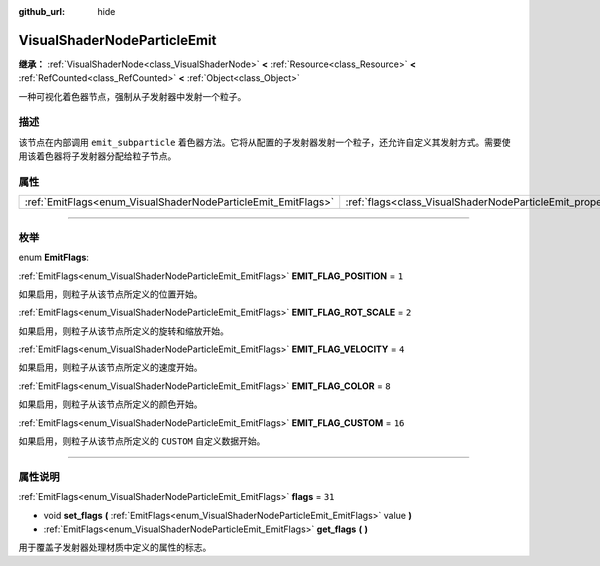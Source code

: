 :github_url: hide

.. DO NOT EDIT THIS FILE!!!
.. Generated automatically from Godot engine sources.
.. Generator: https://github.com/godotengine/godot/tree/master/doc/tools/make_rst.py.
.. XML source: https://github.com/godotengine/godot/tree/master/doc/classes/VisualShaderNodeParticleEmit.xml.

.. _class_VisualShaderNodeParticleEmit:

VisualShaderNodeParticleEmit
============================

**继承：** :ref:`VisualShaderNode<class_VisualShaderNode>` **<** :ref:`Resource<class_Resource>` **<** :ref:`RefCounted<class_RefCounted>` **<** :ref:`Object<class_Object>`

一种可视化着色器节点，强制从子发射器中发射一个粒子。

.. rst-class:: classref-introduction-group

描述
----

该节点在内部调用 ``emit_subparticle`` 着色器方法。它将从配置的子发射器发射一个粒子，还允许自定义其发射方式。需要使用该着色器将子发射器分配给粒子节点。

.. rst-class:: classref-reftable-group

属性
----

.. table::
   :widths: auto

   +---------------------------------------------------------------+-----------------------------------------------------------------+--------+
   | :ref:`EmitFlags<enum_VisualShaderNodeParticleEmit_EmitFlags>` | :ref:`flags<class_VisualShaderNodeParticleEmit_property_flags>` | ``31`` |
   +---------------------------------------------------------------+-----------------------------------------------------------------+--------+

.. rst-class:: classref-section-separator

----

.. rst-class:: classref-descriptions-group

枚举
----

.. _enum_VisualShaderNodeParticleEmit_EmitFlags:

.. rst-class:: classref-enumeration

enum **EmitFlags**:

.. _class_VisualShaderNodeParticleEmit_constant_EMIT_FLAG_POSITION:

.. rst-class:: classref-enumeration-constant

:ref:`EmitFlags<enum_VisualShaderNodeParticleEmit_EmitFlags>` **EMIT_FLAG_POSITION** = ``1``

如果启用，则粒子从该节点所定义的位置开始。

.. _class_VisualShaderNodeParticleEmit_constant_EMIT_FLAG_ROT_SCALE:

.. rst-class:: classref-enumeration-constant

:ref:`EmitFlags<enum_VisualShaderNodeParticleEmit_EmitFlags>` **EMIT_FLAG_ROT_SCALE** = ``2``

如果启用，则粒子从该节点所定义的旋转和缩放开始。

.. _class_VisualShaderNodeParticleEmit_constant_EMIT_FLAG_VELOCITY:

.. rst-class:: classref-enumeration-constant

:ref:`EmitFlags<enum_VisualShaderNodeParticleEmit_EmitFlags>` **EMIT_FLAG_VELOCITY** = ``4``

如果启用，则粒子从该节点所定义的速度开始。

.. _class_VisualShaderNodeParticleEmit_constant_EMIT_FLAG_COLOR:

.. rst-class:: classref-enumeration-constant

:ref:`EmitFlags<enum_VisualShaderNodeParticleEmit_EmitFlags>` **EMIT_FLAG_COLOR** = ``8``

如果启用，则粒子从该节点所定义的颜色开始。

.. _class_VisualShaderNodeParticleEmit_constant_EMIT_FLAG_CUSTOM:

.. rst-class:: classref-enumeration-constant

:ref:`EmitFlags<enum_VisualShaderNodeParticleEmit_EmitFlags>` **EMIT_FLAG_CUSTOM** = ``16``

如果启用，则粒子从该节点所定义的 ``CUSTOM`` 自定义数据开始。

.. rst-class:: classref-section-separator

----

.. rst-class:: classref-descriptions-group

属性说明
--------

.. _class_VisualShaderNodeParticleEmit_property_flags:

.. rst-class:: classref-property

:ref:`EmitFlags<enum_VisualShaderNodeParticleEmit_EmitFlags>` **flags** = ``31``

.. rst-class:: classref-property-setget

- void **set_flags** **(** :ref:`EmitFlags<enum_VisualShaderNodeParticleEmit_EmitFlags>` value **)**
- :ref:`EmitFlags<enum_VisualShaderNodeParticleEmit_EmitFlags>` **get_flags** **(** **)**

用于覆盖子发射器处理材质中定义的属性的标志。

.. |virtual| replace:: :abbr:`virtual (本方法通常需要用户覆盖才能生效。)`
.. |const| replace:: :abbr:`const (本方法没有副作用。不会修改该实例的任何成员变量。)`
.. |vararg| replace:: :abbr:`vararg (本方法除了在此处描述的参数外，还能够继续接受任意数量的参数。)`
.. |constructor| replace:: :abbr:`constructor (本方法用于构造某个类型。)`
.. |static| replace:: :abbr:`static (调用本方法无需实例，所以可以直接使用类名调用。)`
.. |operator| replace:: :abbr:`operator (本方法描述的是使用本类型作为左操作数的有效操作符。)`
.. |bitfield| replace:: :abbr:`BitField (这个值是由下列标志构成的位掩码整数。)`
